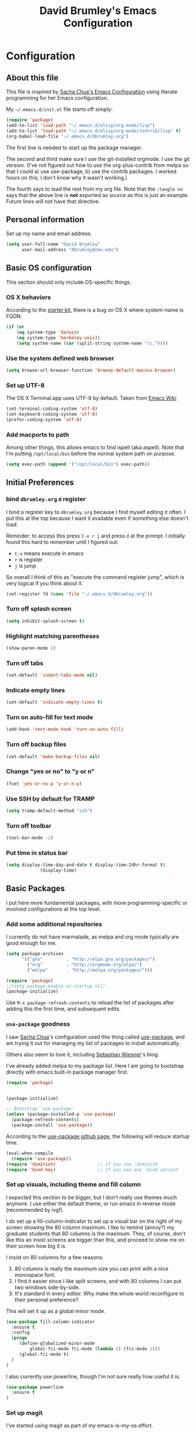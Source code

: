 #+TITLE: David Brumley's Emacs Configuration
#+OPTIONS: toc:4 h:4

* Configuration
** About this file
This file is inspired by [[http://pages.sachachua.com/.emacs.d/Sacha.html][Sacha Chua's Emacs Configuration]] using
literate programming for her Emacs configuration. 

My =~/.emacs.d/init.el= file starts off simply:
#+begin_src emacs-lisp :tangle no
(require 'package)
(add-to-list 'load-path "~/.emacs.d/elisp/org-mode/lisp")
(add-to-list 'load-path "~/.emacs.d/elisp/org-mode/contrib/lisp" t)
(org-babel-load-file "~/.emacs.d/dbrumley.org")
#+end_src

The first line is needed to start up the package manager. 

The second and third make sure I use the git-installed orgmode.  I use
the git version.  (I've not figured out how to use the
org-plus-contrib from melpa so that I could a) use use-package, b) use
the contrib packages.  I worked hours on this; I don't know
why it wasn't working.)


The fourth says to load the rest from my org file. Note that the
=:tangle no= says that the above line is *not* exported as source as
this is just an example. Future lines will not have that directive.

** Personal information
Set up my name and email address.  

#+BEGIN_SRC emacs-lisp
(setq user-full-name "David Brumley"
      user-mail-address "dbrumley@cmu.edu")
#+END_SRC

** Basic OS configuration 
This section should only include OS-specific things.
*** OS X behaviors
According to the [[https://github.com/eschulte/emacs24-starter-kit/blob/master/starter-kit.org][starter kit]], there is a bug on OS X where system-name
is FQDN.

#+BEGIN_SRC emacs-lisp
(if (or
    (eq system-type 'darwin)
    (eq system-type 'berkeley-unix))
    (setq system-name (car (split-string system-name "\\."))))
#+END_SRC

*** Use the system defined web browser

#+BEGIN_SRC emacs-lisp
(setq browse-url-browser-function 'browse-default-macosx-browser)
#+END_SRC

*** Set up UTF-8
The OS X Terminal.app uses UTF-8 by default.  Taken from [[http://www.emacswiki.org/emacs/EmacsForMacOS][Emacs Wiki]]

#+BEGIN_SRC emacs-lisp
(set-terminal-coding-system 'utf-8)
(set-keyboard-coding-system 'utf-8)
(prefer-coding-system 'utf-8)
#+END_SRC

*** Add macports to path
Among other things, this allows emacs to find ispell (aka aspell).
Note that I'm putting =/opt/local/bin= before the normal system
path on purpose. 

#+BEGIN_SRC emacs-lisp
  (setq exec-path (append '("/opt/local/bin") exec-path))
#+END_SRC

** Initial Preferences
*** bind =dbrumley.org= =d= register
I bind a register key to =dbrumley.org= because I find myself editing
it often.  I put this at the top because I want it available even if
something else doesn't load.

Reminder: to access this press =C-x r j= and press =d= at the
prompt. I initially found this hard to remember until I figured out:
  * =C-x= means execute in emacs
  * =r= is register
  * =j= is jump
So overall I think of this as "execute the command register jump",
which is very logical if you think about it. 

#+BEGIN_SRC emacs-lisp
  (set-register ?d (cons 'file "~/.emacs.d/dbrumley.org"))
#+END_SRC
*** Turn off splash screen
#+BEGIN_SRC emacs-lisp
(setq inhibit-splash-screen t) 
#+END_SRC

*** Highlight matching parentheses
#+BEGIN_SRC emacs-lisp
(show-paren-mode 1)
#+END_SRC

*** Turn off tabs
#+BEGIN_SRC emacs-lisp
  (set-default 'indent-tabs-mode nil)
#+END_SRC

*** Indicate empty lines
#+BEGIN_SRC emacs-lisp
  (set-default 'indicate-empty-lines t)
#+END_SRC

*** Turn on auto-fill for text mode
#+BEGIN_SRC emacs-lisp
  (add-hook 'text-mode-hook 'turn-on-auto-fill)
#+END_SRC
    
*** Turn off backup files
#+BEGIN_SRC emacs-lisp
  (set-default 'make-backup-files nil)
#+END_SRC

*** Change "yes or no" to "y or n"
#+BEGIN_SRC emacs-lisp
(fset 'yes-or-no-p 'y-or-n-p)
#+END_SRC
*** Use SSH by default for TRAMP
#+BEGIN_SRC emacs-lisp
(setq tramp-default-method "ssh")
#+END_SRC
*** Turn off toolbar
#+BEGIN_SRC emacs-lisp
(tool-bar-mode -1) 
#+END_SRC
*** Put time in status bar
#+BEGIN_SRC emacs-lisp
  (setq display-time-day-and-date t display-time-24hr-format t)
               (display-time)
#+END_SRC
** Basic Packages
I put here more fundamental packages, with more programming-specific
or involved configurations at the top level.

*** Add some additional repositories
I currently do not have marmalade, as melpa and org mode
typically are good enough for me. 
#+BEGIN_SRC emacs-lisp
(setq package-archives
      '(("gnu"         . "http://elpa.gnu.org/packages/")
        ("org"         . "http://orgmode.org/elpa/")
        ("melpa"       . "http://melpa.org/packages/")))

(require 'package)
;;(setq package-enable-at-startup nil)
(package-initialize)
#+END_SRC

Use =M-x package-refresh-contents= to reload the list of packages
after adding this the first time, and subsequent edits. 

*** =use-package= goodness
I saw [[http://pages.sachachua.com/.emacs.d/Sacha.html][Sacha Chua]]'s configuration used this thing called [[https://github.com/jwiegley/use-package][use-package]],
and am trying it out for managing my list of packages to install
automatically.

Others also seem to love it, including [[http://www.lunaryorn.com/2015/01/06/my-emacs-configuration-with-use-package.html][Sebastian Wiesner]]'s blog.

I've already added melpa to my package list.  Here I am going to
bootstrap directly with emacs built-in package manager first.

#+BEGIN_SRC emacs-lisp
(require 'package)


(package-initialize)

;; Bootstrap `use-package'
(unless (package-installed-p 'use-package)
  (package-refresh-contents)
  (package-install 'use-package))
#+END_SRC

According to the [[https://github.com/jwiegley/use-package][use-package github page]], the following will reduce
startup time.
#+BEGIN_SRC emacs-lisp
(eval-when-compile
  (require 'use-package))
(require 'diminish)                ;; if you use :diminish
(require 'bind-key)                ;; if you use any :bind variant
#+END_SRC

*** Set up visuals, including theme and fill column
I expected this section to be bigger, but I don't really use themes
much anymore. I use either the default theme, or run emacs in reverse
mode (recommended by ivg!).

I do set up a fill-column-indicator to set up a visual bar on the
right of my screen showing the 80 column maximum. I like to remind
(annoy?) my graduate students that 80 columns is the maximum. They, of
course, don't like this an insist screens are bigger than this, and
proceed to show me on their screen how big it is. 

I insist on 80 columns for a few reasons:
  1. 80 columns is really the maximum size you can print with a nice
     monospace font.
  2. I find it easier since I like split screens, and with 80 columns
     I can put two windows side-by-side. 
  3. It's standard in every editor. Why make the whole world
     reconfigure to their personal preference?

This will set it up as a global minor mode. 
#+BEGIN_SRC emacs-lisp
(use-package fill-column-indicator
  :ensure t
  :config
  (progn
     (define-globalized-minor-mode
         global-fci-mode fci-mode (lambda () (fci-mode 1)))
     (global-fci-mode t)
  )
)
#+END_SRC


I also currently use powerline, though I'm not sure really how useful
it is.
#+BEGIN_SRC emacs-lisp
(use-package powerline
  :ensure t
)
#+END_SRC

*** Set up magit
I've started using magit as part of my emacs-is-my-os effort.  

One question is whether to set magit-auto-revert-mode or not. The
default is to set it, but there is an option to do:
#+BEGIN_SRC emacs-lisp :tangle no
  (setq magit-auto-revert-mode nil)
#+END_SRC

The warning message is quite scary, and says that if enabled (which is
the default), you may have data loss. The [[https://github.com/magit/magit/issues/1783][author maintains]] that
updating every time you do a git pull might be annoying. I'm going
with his advice here; hope I'm not shooting myself in the foot.

The below binds =C-x v d= to =magit-status=.  

#+BEGIN_SRC emacs-lisp
(use-package magit
  :ensure t
  :init
  ;; disable scary warning
  (setq magit-last-seen-setup-instructions "1.4.0")
  :bind (("C-x v d" . magit-status))
)
#+END_SRC

*** Set up ido, and run it on all the things
Currently I'm using ido mode.  I should try out helm (suppose to be
better), but currently that is just a todo for me.

#+BEGIN_SRC emacs-lisp
(use-package ido
  :ensure t
  :init
  (progn
    (ido-mode t)
    (setq ido-enable-flex-matching t)
    (setq ido-everywhere t)
  )
)
#+END_SRC

I also like to have the list of completions listed vertically, not
horizontally. 
#+BEGIN_SRC emacs-lisp
(use-package ido-vertical-mode
  :ensure t
)
#+END_SRC
*** Set up company mode
I use [[http://company-mode.github.io/][company mode]] for auto-completion.  Funny story: I thought
company mode was some sort of corporate mode. It actually stands for
"complete anything".  Note this is use by elpy for python, but I have
it here since it works with most languages.  I also enable it globally
via the config hook. 

#+BEGIN_SRC emacs-lisp
(use-package company
  :ensure t
  :config 
   (add-hook 'after-init-hook 'global-company-mode)
)
(use-package company-quickhelp
  :ensure t
)
#+END_SRC

*** Discover my major
*** smex, smartparen, and discover-my-major

#+BEGIN_SRC emacs-lisp
(use-package smex
  :ensure t
  :bind ("M-x" . smex)
)
#+END_SRC

#+BEGIN_SRC emacs-lisp 
  (use-package smartparens
    :ensure t
    :diminish smartparens-mode
    :config  
    (progn
       (require 'smartparens-config)
       (smartparens-global-mode 1)
    )
  )
#+END_SRC

In any mode =C-h C-m= will show a list of key bindings.
#+BEGIN_SRC emacs-lisp
(use-package discover-my-major
  :ensure t
)
(global-set-key (kbd "C-h C-m") 'discover-my-major)
#+END_SRC

** Org mode

I use org-mode checked out from git. I don't use melpa because I want
to play around with org-contrib, and I could never get
org-plus-contrib to work and load properly.

The following loads org, and sets up the modules I plan to play around
with. Note I've only gotten this to work with a fresh checkout of
orgmode as:
#+BEGIN_SRC shell :tangle no
$ git clone git://orgmode.org/org-mode.git
$ <edit org-mode/local.mk> 
$ make autoloads
#+END_SRC

The edit to =org-mode/local.mk= is to make sure the correct emacs is
chosen (by default it uses the default OSX one instead of the one I
installed).


Then I've added to my =init.el= the following to make sure the new
orgmode is used instead of the built-in:
#+BEGIN_SRC emacs-lisp :tangle no
(add-to-list 'load-path "~/path/to/orgdir/lisp")
(add-to-list 'load-path "~/path/to/orgdir/contrib/lisp" t)
#+END_SRC

Finally, we start real configure. First, I load in some contrib's I'm
playing with.

#+BEGIN_SRC emacs-lisp
(setq org-modules
              '(org-bbdb 
                org-bibtex 
                org-docview 
                org-gnus 
                org-info 
                org-irc 
                org-mhe 
                org-rmail 
                org-w3m
                org-drill))
(eval-after-load 'org
 '(org-load-modules-maybe t))
#+END_SRC

And fontify the buffers and set the default org directory:
#+BEGIN_SRC emacs-lisp
(setq org-src-fontify-natively t)
#+END_SRC

Set up our default directory and default org capture.

#+BEGIN_SRC emacs-lisp
(setq org-directory "~/Dropbox/org-mode")
#+END_SRC


Make sure org knows about all the languages we use
#+BEGIN_SRC emacs-lisp
(org-babel-do-load-languages
 'org-babl-load-languages
   '((python . t)
     (emacs-lisp . t)
     (ocaml . t)
     (python . t)
     (shell . t)
    )
) 
#+END_SRC

**** Org Journal and capture

Set up default notes directory for random things.
#+BEGIN_SRC emacs-lisp
(setq org-default-notes-file (concat org-directory "/notes.org"))
(define-key global-map "\C-cc" 'org-capture)
#+END_SRC


This template captures to a journal, e.g., for logging time.
This was taken from
[[http://sachachua.com/blog/2014/11/using-org-mode-keep-process-journal/]]

#+BEGIN_SRC emacs-lisp :tangle no
(setq org-capture-templates
      '(;; other entries
        ("j" "Log entry" entry
         (file+datetree+prompt "~/Dropbox/org-mode/journal.org")
         "* %?\n Entered on %U\n %i\n %a")
        ;; other entries
        ))
#+END_SRC

Going through this:
  - first we say this is a journal entry, and it's bound to =C-c c j=.
  - The =file+datetree+prompt= keyword means that the entires will be
    stored in =~/Dropbox/org-mode/journal.org=
  - =%K= means link to the currently clocked task. 
  - =%a= means annotation.
  - =%i= means initial content, the region when capture is called
    while the region is active. The entire text will be indented like
    =%i= itself.
  - =%?= after completing the template, position cursor here.


*** Org references

Here are some useful references for org mode setup:
  1) [[http://orgmode.org/worg/org-hacks.html][org mode hacks]].  A list of code snippets for org mode.
  2) [[http://pages.sachachua.com/.emacs.d/Sacha.html][Sacha's org mode]].  
I don't use most of these, but keep the above references because they
may be useful sometime.

** Python
I am a basic elpy user, and so far am quite happy with it. I use it
with company-mode for providing quickhints, which provide pydoc
documentation on autocomplete. 

#+BEGIN_SRC emacs-lisp
(use-package elpy
  :ensure t
  :config 
    (elpy-enable)
    (company-quickhelp-mode)
)
#+END_SRC

Note that often I will want to edit a file that doesn't conform to
pep8.  To disable flycheck (which calls pep8 and flake8) you should
uncomment the following lines.  I wish the code I looked at was better
and I didn't have to disable :)

#+BEGIN_SRC emacs-lisp
;(setq elpy-modules
;    (quote
;     (elpy-module-company elpy-module-eldoc elpy-module-pyvenv elpy-module-highlight-indentation elpy-module-yasnippet elpy-module-sane-defaults)))
#+END_SRC

** OCaml
Everything OCaml related is done out of opam, not the default emacs
package sites. This was taken from the opam =user-setup= package and
Ivan's configuration. 

Note that to use a dynamically generated load path, we must inform the
byte-compiler of the definition so that the value is available. See
the [[https://github.com/jwiegley/use-package][use-package]] documentation.

First, we define some utility functions that give us easy access to
locations under our opam install directory.
#+BEGIN_SRC emacs-lisp
  (defun opam-share-path (path) 
    (let ((opam-share-dir
           (shell-command-to-string "echo -n `opam config var share`"))
    ) (concat opam-share-dir "/" path))
  )
  
  (defun opam-lib-path (path) 
    (let ((opam-share-dir
           (shell-command-to-string "echo -n `opam config var lib`")))
      (concat opam-share-dir "/" path)
    )
  )
  (defun opam-bin-path (path) 
    (let ((opam-share-dir
           (shell-command-to-string "echo -n `opam config var bin`")))
      (concat opam-share-dir "/" path)))

#+END_SRC

First, load up ocp-indent, as we should never be manually indenting.
#+BEGIN_SRC emacs-lisp
  (use-package ocp-indent
    :load-path (lambda () (list (opam-share-path "emacs/site-lisp")))
  )
#+END_SRC

Second, load up merlin.  We set some preferences:
  * =tuareg-font-lock-symbols= gives us the fancy typeface where
    functions have the lambda character, etc.
  * =merlin-use-auto-complete-mode= makes auto-complete easy.
  * =merlin-locate-preference= is set to prefer the mli file over the
    ml file. 
  * We enable using company as a backend for autocomplete. This should
    have already been enabled globally, but why not have it here too
    just to make sure.

Note that on some systems =tuareg-font-lock-symbols= causes huge
performance issues; if this happens just comment it out.

#+BEGIN_SRC emacs-lisp
  (use-package merlin
    :load-path (lambda () (list (opam-share-path "emacs/site-lisp")))
    :config 
      (progn
        (load "tuareg-site-file")
        (setq tuareg-font-lock-symbols t)
        (setq merlin-use-auto-complete-mode 'easy)
        (setq merlin-locate-preference 'mli)
        ; Make company aware of merlin
        (add-to-list 'company-backends 'merlin-company-backend)
        ; Enable company on merlin managed buffers
        (add-hook 'merlin-mode-hook 'company-mode)
        ; use tuareg for atdgen files
        (add-to-list 'auto-mode-alist '("\\.atd\\'" . tuareg-mode))
       )   
  )
#+END_SRC

*** Set up ott
I install ott from =opam=, so I don't include it in the package
manager.  Note that ott's emacs config needs a specialized path (which
seems normal for opam for some reason). 

#+BEGIN_SRC emacs-lisp 
(use-package ottmode 
  :load-path (lambda () (list (opam-share-path "/ott/emacs")))
)
#+END_SRC

*** =bap.mli= register key is =b=
I like to be able to quickly reference =bap.mli= from anywhere. I bind
looking at this file currently to the =b= register.  Reminder: to
access this press =C-x r j= and press =b= at the prompt.

#+BEGIN_SRC emacs-lisp 
(set-register ?b (cons 'file
                         (opam-lib-path "/bap/bap.mli")))
#+END_SRC

** YAML and Markdown
*** Markdown
I use two markdown modules current: markdown-mode for editing, and the
github markdown API for rendering via gh-md

#+BEGIN_SRC emacs-lisp
(use-package markdown-mode
  :ensure t
)
(use-package gh-md
  :ensure t
)
#+END_SRC

*** YAML and RAML
RAML is a markup language based on YAML. There is currently no RAML
mode, but YAML is close enough.

#+BEGIN_SRC emacs-lisp
(use-package yaml-mode
  :ensure t
  :config 
    (add-to-list 'auto-mode-alist '("\\.raml\\'" . yaml-mode))
)
#+END_SRC
** Latex/Docview setup
*** Install packages

One thing that took me awhile to figure out is that the package auctex
is not called auctex.  [[http://superuser.com/questions/737835/cannot-run-auctex-on-emacs][One post]] suggests to require =tex=, while the
=use-package= documents suggest =tex-site=.  I do the latter, and it
seems to work.

#+BEGIN_SRC emacs-lisp
  (use-package tex-site
    :ensure auctex
  )
  (use-package auctex-latexmk
    :ensure t
  )
  (use-package latex-preview-pane
    :ensure t
  )
#+END_SRC

*** Setup auctex basics
#+BEGIN_SRC emacs-lisp

  ;;;;;;;;;;;;;;;;;;;;;;;;;;;; LATEXMK and AUCTEX ;;;;;;;;;;;;;;;;;;;;;;;;;;;;;;;;;;;;;
  ;; http://tex.stackexchange.com/a/156617/26911

  ;; Sample `latexmkrc` for OSX that copies the *.pdf file from the `/tmp` directory
  ;; to the working directory:
  ;;    $pdflatex = 'pdflatex -file-line-error -synctex=1 %O %S && (cp "%D" "%R.pdf")';
  ;;    $pdf_mode = 1;
  ;;    $out_dir = '/tmp';"

  ;; Skim's displayline is used for forward search (from .tex to .pdf)
  ;; option -b highlights the current line
  ;; option -g opens Skim in the background
  ;; option -o open Skim in the foreground with full application focus.

  ;; Skim -- turn on auto-refresh by typing the following into the terminal:
  ;; defaults write -app Skim SKAutoReloadFileUpdate -boolean true

  ;; TexLive on OSX:
  ;; (setenv "PATH" (concat (getenv "PATH") ":/usr/texbin"))

  (eval-after-load "tex" '(progn

    (add-to-list 'TeX-expand-list '("%(tex-file-name)" (lambda ()
      (concat "\"" (buffer-file-name) "\""))))

    (add-to-list 'TeX-expand-list '("%(pdf-file-name)" (lambda ()
      (concat
        "\"" (car (split-string (buffer-file-name) "\\.tex"))
        ".pdf" "\""))))

    (add-to-list 'TeX-expand-list '("%(line-number)" (lambda ()
      (format "%d" (line-number-at-pos)))))

        (add-to-list 'TeX-expand-list '("%(latexmkrc-osx)" (lambda () "/Users/dbrumley/.latexmkrc")))

        (add-to-list 'TeX-command-list '("latexmk-osx" "latexmk -r %(latexmkrc-osx) %s" TeX-run-TeX nil t))

        (add-to-list 'TeX-expand-list '("%(skim)" (lambda () "/Applications/Skim.app/Contents/SharedSupport/displayline")))

        (add-to-list 'TeX-command-list '("Skim" "%(skim) -o %(line-number) %(pdf-file-name) %(tex-file-name)" TeX-run-TeX nil t))

        (add-to-list 'TeX-view-program-list '("skim-viewer" "%(skim) -o %(line-number) %(pdf-file-name) %(tex-file-name)"))

        (add-to-list 'TeX-command-list 
                     '("doc-view" "(lambda ()
                 (let ((f \"%o\"))
                   (find-file-other-window f)
                   (doc-view-mode)))"
                       TeX-run-function nil t))


        (setq TeX-view-program-selection '((output-pdf "skim-viewer")))
        ))


  (defun auctex-latexmk ()
  "Compile, view *.pdf, and clean (maybe)."
  (interactive)
    (require 'tex)
    (require 'latex)
    (let* (
        (TeX-PDF-mode t)
        (TeX-source-correlate-mode t)
        (TeX-source-correlate-method 'synctex) 
        (TeX-source-correlate-start-server nil)
        (TeX-clean-confirm t))
      (when (buffer-modified-p)
        (save-buffer))
      (set-process-sentinel
        (TeX-command "LaTeX" 'TeX-master-file)
          (lambda (p e)
            (when (not (= 0 (process-exit-status p)))
              (TeX-next-error t) )
            (when (= 0 (process-exit-status p))
              (delete-other-windows)
              (TeX-command "doc-view" 'TeX-active-master 0)
              ;; `set-process-sentinel` cannot be used on Windows XP for post-view cleanup,
              ;; because Emacs treats SumatraPDF as an active process until SumatraPDF exits.
              (let ((major-mode 'latex-mode))
                (TeX-command "Clean" 'TeX-master-file)))))))

  ;;;;;;;;;;;;;;;;;;;;;;;;;;;;;;;;;;;;;;;;;;;;;;;;;;;;;;;;;;;;;;;;;;;;;;;;;;;;;;;;;;;;;
#+END_SRC

*** Turn on reftex and set default bibliography

#+BEGIN_SRC emacs-lisp
(add-hook 'latex-mode-hook 'turn-on-reftex)
(add-hook 'LaTeX-mode-hook 'turn-on-reftex)
(setq reftex-default-bibliography '("DBrumley.bib"))
#+END_SRC

*** handy in-emacs pdf navigation
In docview mode, creates key bindings so that =M-[= and =M-]= move forward
and backward while keeping your cursor within the buffer. useful for
reviewing papers so you can write notes as you read.  Taken from
[[http://www.idryman.org/blog/2013/05/20/emacs-and-pdf/]]

#+BEGIN_SRC emacs-lisp
(fset 'doc-prev "\C-xo\C-x[\C-xo")
(fset 'doc-next "\C-xo\C-x]\C-xo")
(global-set-key (kbd "M-[") 'doc-prev)
(global-set-key (kbd "M-]") 'doc-next)
#+END_SRC

** Old Stuff
*** OCaml Old Stuff
Some old stuff I don't use but wanted to keep around for reference.

#+BEGIN_SRC emacs-lisp :tangle no

  ;; (add-to-list 'load-path (opam-path "emacs/site-lisp"))
  ;; (add-to-list 'load-path (opam-path "tuareg"))

  ;; (load "tuareg-site-file")
  ;; (require 'ocp-indent)
  ;; (require 'merlin)

  ;; ;; uncomment the following for fancy greek letters
  ;; ; (setq tuareg-font-lock-symbols t)
  ;; (setq merlin-use-auto-complete-mode 'easy)
  ;; (setq merlin-locate-preference 'mli)

  ;; (add-hook 'tuareg-mode-hook
  ;;           (lambda () 
  ;;             (merlin-mode)
  ;;             (local-set-key (kbd "C-c c") 'recompile)
  ;;             (local-set-key (kbd "C-c C-c") 'recompile)
  ;;             ; workaround for https://github.com/ocaml/tuareg/issues/45
  ;;             (tuareg-make-indentation-regexps)
  ;;             (auto-fill-mode)))

  ;; (defun opam-env ()
  ;;   (interactive nil)
  ;;   (dolist (var
  ;;            (car (read-from-string
  ;;                  (shell-command-to-string "opam config env --sexp"))))
  ;;     (setenv (car var) (cadr var))))

#+END_SRC

#+BEGIN_SRC emacs-lisp :tangle no
(add-hook 'tuareg-mode-hook
          (lambda () 
            (merlin-mode)
            (local-set-key (kbd "C-c c") 'recompile)
            (local-set-key (kbd "C-c C-c") 'recompile)
            (auto-fill-mode)))
#+END_SRC

*** Default packages to install if not already present

This function and setup installs some basic packages.
  * [[http://magit.vc][magit]] for git
  * [[https://github.com/nonsequitur/smex][smex]] which provides feedback on recently and most frequently used
    commands.
  * [[http://www.emacswiki.org/emacs/FillColumnIndicator][fill-column-indicator]] which provides draws a thin line marker down
    the length of the editing window, e.g., to see when to create a
    newline
  * [[http://jblevins.org/projects/markdown-mode/][markdown-mode]] for markdown
  * [[https://github.com/bbatsov/solarized-emacs][solarized-theme]] and [[https://github.com/kuanyui/moe-theme.el][moe-theme]], which are popular themes
  * [[https://github.com/gempesaw/ido-vertical-mode.el][ido-vertical-mode]] for vertical ido completion
  * [[http://www.jonnay.net/bloggity-blog/2014/12/29_making-org-mode-typography-suck-a-little-less.html][org-beautify-theme]] to make org-mode a little more beautiful
  * [[https://github.com/steckerhalter/discover-my-major][discover-my-major]] since you should never stop learning shortcuts
  * org-pandoc to export org using pandoc
  * powerline
  * reverse-theme
  * yaml-mode
  * gh-md: render markdown with the github api

#+BEGIN_SRC emacs-lisp :tangle no
(defvar mypackages '(smex  
                      discover-my-major
                      reverse-theme yaml-mode
                     ))

(package-initialize)
(dolist (p mypackages)
  (when (not (package-installed-p p))
    (package-install p)))
#+END_SRC

*** Autocomplete
#+BEGIN_SRC emacs-lisp :tangle no
(require 'auto-complete)
#+END_SRC

*** Turn on ido-vertical
#+BEGIN_SRC emacs-lisp :tangle no
(require 'ido-vertical-mode)
(ido-mode 1)
(ido-vertical-mode 1)
(setq ido-vertical-count t)
#+END_SRC
*** smartparen all the things
#+BEGIN_SRC emacs-lisp :tangle no
(require 'smartparens-config)
#+END_SRC


** Shortcuts and Registers


*** Registers
I use registers to open up specific files (I'm saving shortcuts for
keyboard macros).  While surely an old idea, I'm trying to template
after [[http://sachachua.com/blog/2015/02/learn-take-notes-efficiently-org-mode/][Sacha Chua]]'s emacs here.

*** Bind goto-line
Even though line numbers are "evil", I like them. Usually goto-line is
M-g M-g, but here I make it C-c C-g since that is usually not bound
anyway by default and control is easier for me to go to than escape.

#+BEGIN_SRC emacs-lisp
(global-set-key (kbd "C-c C-g") 'goto-line)
#+END_SRC

#+RESULTS:
: goto-line

*** Set up =C-h C-m= for discover-my-major
#+BEGIN_SRC emacs-lisp
(global-set-key (kbd "C-h C-m") 'discover-my-major)
#+END_SRC

** TODO Turn on flyspell mode for text
#+BEGIN_SRC emacs-lisp
  (dolist (hook '(text-mode-hook))
    (add-hook hook (lambda () (flyspell-mode 1))))
#+END_SRC

* TODO
** TODO Try out helm 
** DONE Investigate load errors in dbrumley.org
These two warnings:
Could not load company-mode
Could not load org-pandoc

** TODO Investigate smartparens for ocaml editing
See https://github.com/Fuco1/smartparens/wiki/Quick-tour

* Some Reminders
** Evaluate lisp statements
In emacs, you can evaluate a LISP command with =C-x C-e=. 
** See the value of a variable
You can use =M-x describe-variable= to see the value of a variable,
e.g., =exec-path= is the equivalent of =PATH= in emacs.

** Insert a code block in org mode
Type =<s= followed by the TAB key. You can then do =C-c '= (that is a
single quote) within the code block to bring up a separate
window. After editing, type =C-c '= again to return to the main
buffer. 
** Use discover-my-major
Discover my major will show you key bindings in the current major
mode. By default the key binding is =C-h C-m=
